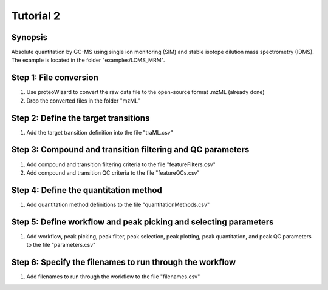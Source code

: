 .. highlight:: shell

==========
Tutorial 2
==========


Synopsis
--------
Absolute quantitation by GC-MS using single ion monitoring (SIM) and stable isotope dilution mass spectrometry (IDMS).  The example is located in the folder "examples/LCMS_MRM".

Step 1: File conversion
-----------------------
1. Use proteoWizard to convert the raw data file to the open-source format .mzML (already done)
2. Drop the converted files in the folder "mzML"

Step 2: Define the target transitions
-------------------------------------
1. Add the target transition definition into the file "traML.csv"

Step 3: Compound and transition filtering and QC parameters
-----------------------------------------------------------
1. Add compound and transition filtering criteria to the file "featureFilters.csv"
2. Add compound and transition QC criteria to the file "featureQCs.csv"

Step 4: Define the quantitation method
--------------------------------------
1. Add quantitation method definitions to the file "quantitationMethods.csv"

Step 5: Define workflow and peak picking and selecting parameters
-----------------------------------------------------------------
1. Add workflow, peak picking, peak filter, peak selection, peak plotting, peak quantitation, and peak QC parameters to the file "parameters.csv"

Step 6: Specify the filenames to run through the workflow
---------------------------------------------------------
1. Add filenames to run through the workflow to the file "filenames.csv"